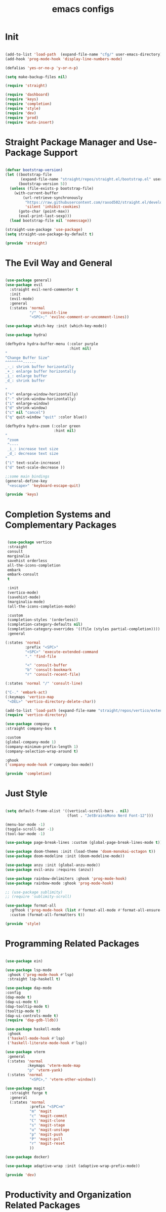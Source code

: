#+title: emacs configs

* Init
#+begin_src emacs-lisp :tangle init.el

  (add-to-list 'load-path  (expand-file-name "cfg/" user-emacs-directory))
  (add-hook 'prog-mode-hook 'display-line-numbers-mode)

  (defalias 'yes-or-no-p 'y-or-n-p)

  (setq make-backup-files nil)

  (require 'straight)

  (require 'dashboard)
  (require 'keys)
  (require 'completion)
  (require 'style)
  (require 'dev)
  (require 'prod)
  (require 'auto-insert)

#+end_src

* Straight Package Manager and Use-Package Support
#+begin_src emacs-lisp :tangle cfg/straight.el

  (defvar bootstrap-version)
  (let ((bootstrap-file
         (expand-file-name "straight/repos/straight.el/bootstrap.el" user-emacs-directory))
        (bootstrap-version 5))
    (unless (file-exists-p bootstrap-file)
      (with-current-buffer
          (url-retrieve-synchronously
           "https://raw.githubusercontent.com/raxod502/straight.el/develop/install.el"
           'silent 'inhibit-cookies)
        (goto-char (point-max))
        (eval-print-last-sexp)))
    (load bootstrap-file nil 'nomessage))

  (straight-use-package 'use-package)
  (setq straight-use-package-by-default t)

  (provide 'straight)

#+end_src

* The Evil Way and General
#+begin_src emacs-lisp :tangle cfg/keys.el

  (use-package general)
  (use-package evil
    :straight evil-nerd-commenter t
    :init
    (evil-mode)
    :general
    (:states 'normal
             "/" 'consult-line
             "<SPC>;" 'evilnc-comment-or-uncomment-lines))

  (use-package which-key :init (which-key-mode))

  (use-package hydra)

  (defhydra hydra-buffer-menu (:color purple
                               :hint nil)
  "
  ^Change Buffer Size^            
  ^^^^^^^^------
  _-_: shrink buffer horizontally
  _+_: enlarge buffer horizontally   
  _i_: enlarge buffer
  _d_: shrink buffer
  
  "
  ("+" enlarge-window-horizontally)
  ("-" shrink-window-horizontally)
  ("i" enlarge-window)
  ("d" shrink-window)
  ("c" nil "cancel")
  ("q" quit-window "quit" :color blue))

  (defhydra hydra-zoom (:color green
                        :hint nil)
  "
   ^zoom
   ^----
   _i_: increase text size
   _d_: decrease text size
  "
  ("i" text-scale-increase)
  ("d" text-scale-decrease ))

  ;;some main bindings
  (general-define-key
   "<escape>" 'keyboard-escape-quit)

  (provide 'keys)

#+end_src

* Completion Systems and Complementary Packages
#+begin_src emacs-lisp :tangle cfg/completion.el

   (use-package vertico
   :straight
   consult
   marginalia
   savehist orderless
   all-the-icons-completion
   embark
   embark-consult
   t

   :init
   (vertico-mode)
   (savehist-mode)
   (marginalia-mode)
   (all-the-icons-completion-mode)

   :custom
   (completion-styles '(orderless))
   (completion-category-defaults nil)
   (completion-category-overrides '((file (styles partial-completion))))
   :general

  (:states 'normal
           :prefix "<SPC>"
           "<SPC>" 'execute-extended-command
           "." 'find-file

           "<" 'consult-buffer
           "b" 'consult-bookmark
           "r" 'consult-recent-file)

  (:states 'normal "/" 'consult-line)

  ("C-." 'embark-act)
  (:keymaps 'vertico-map
   "<DEL>" 'vertico-directory-delete-char))
  
  (add-to-list 'load-path (expand-file-name "straight/repos/vertico/extensions" user-emacs-directory))
  (require 'vertico-directory)

  (use-package company
  :straight company-box t

  :custom
  (global-company-mode 1)
  (company-minimum-prefix-length 1)
  (company-selection-wrap-around t)

  :ghook
  ('company-mode-hook #'company-box-mode))

  (provide 'completion)

#+end_src

* Just Style
#+begin_src emacs-lisp :tangle cfg/style.el

  (setq default-frame-alist '((vertical-scroll-bars . nil)
                              (font . "JetBrainsMono Nerd Font-12")))

  (menu-bar-mode -1)
  (toggle-scroll-bar -1)
  (tool-bar-mode -1)

  (use-package page-break-lines :custom (global-page-break-lines-mode t))

  (use-package doom-themes :init (load-theme 'doom-monokai-octagon t))
  (use-package doom-modeline :init (doom-modeline-mode))

  (use-package anzu :init (global-anzu-mode))
  (use-package evil-anzu :requires (anzu))

  (use-package rainbow-delimiters :ghook 'prog-mode-hook)
  (use-package rainbow-mode :ghook 'prog-mode-hook)

  ;; (use-package sublimity)
  ;; (require 'sublimity-scroll)

  (use-package format-all
    :gfhook ('prog-mode-hook (list #'format-all-mode #'format-all-ensure-formatter))
    :custom (format-all-formatters t))

  (provide 'style)

#+end_src

* Programming Related Packages
#+begin_src emacs-lisp :tangle cfg/dev.el

  (use-package ein)

  (use-package lsp-mode
   :ghook ('prog-mode-hook #'lsp)
   :straight lsp-haskell t)

  (use-package dap-mode
  :config
  (dap-mode t)
  (dap-ui-mode t)
  (dap-tooltip-mode t)
  (tooltip-mode t)
  (dap-ui-controls-mode t)
  (require 'dap-gdb-lldb))

  (use-package haskell-mode
   :ghook
   ('haskell-mode-hook #'lsp)
   ('haskell-literate-mode-hook #'lsp))

  (use-package vterm
   :general
   (:states 'normal
            :keymaps 'vterm-mode-map
            "p" 'vterm-yank)
   (:states 'normal
             "<SPC>," 'vterm-other-window))

  (use-package magit
    :straight forge t
    :general
    (:states 'normal
             :prefix "<SPC>m"
             "m" 'magit
             "c" 'magit-commit
             "C" 'magit-clone
             "s" 'magit-stage
             "u" 'magit-unstage
             "p" 'magit-push
             "P" 'magit-pull
             "r" 'magit-reset
             ))

  (use-package docker)

  (use-package adaptive-wrap :init (adaptive-wrap-prefix-mode))

  (provide 'dev)

#+end_src

* Productivity and Organization Related Packages
#+begin_src emacs-lisp :tangle cfg/prod.el

  (use-package org-roam
    :init
    (setq org-roam-v2-ack t)
    :config
    (require 'org-protocol)
    (setq org-roam-directory (file-truename "~/org/roam")
          org-roam-protocol-store-links "~/org/roam"
          org-roam-complete-everywhere t
          org-roam-db-autosync-mode t)
    :general
    (:states 'normal
             "<SPC>ni" 'org-roam-node-insert))

  (use-package org-roam-ui
    :straight
    (:host github :repo "org-roam/org-roam-ui" :branch "main" :files ("*.el" "out"))
    :after org-roam
    :config
    (setq org-roam-ui-sync-theme t
          org-roam-ui-follow t
          org-roam-ui-update-on-save t
          org-roam-ui-open-on-start t))

  (use-package org-bullets :ghook 'org-mode-hook)

  (use-package org
    :gfhook
    ('org-mode-hook (list #'org-indent-mode #'variable-pitch-mode #'visual-line-mode))
    :custom
    (org-agenda-files '("~/org/master.org"))
    (org-hide-emphasis-markers t))

  (let* ((variable-tuple
        (cond ((x-list-fonts "SourceSansPro")         '(:font "SourceSansPro"))
              (nil (warn "Cannot find a Sans Serif Font.  Install Source Sans Pro."))))
       (base-font-color     (face-foreground 'default nil 'default))
       (headline           `(:inherit default :weight bold :foreground ,base-font-color)))

  (custom-theme-set-faces
   'user
   `(org-level-8 ((t (,@headline ,@variable-tuple))))
   `(org-level-7 ((t (,@headline ,@variable-tuple))))
   `(org-level-6 ((t (,@headline ,@variable-tuple))))
   `(org-level-5 ((t (,@headline ,@variable-tuple))))
   `(org-level-4 ((t (,@headline ,@variable-tuple :height 1.1))))
   `(org-level-3 ((t (,@headline ,@variable-tuple :height 1.25))))
   `(org-level-2 ((t (,@headline ,@variable-tuple :height 1.5))))
   `(org-level-1 ((t (,@headline ,@variable-tuple :height 1.75))))
   `(org-document-title ((t (,@headline ,@variable-tuple :height 2.0 :underline nil))))

   '(fixed-pitch ((t (:family "JetBrainsMono Nerd Font" :height 120))))
   '(variable-pitch ((t (:family "SourceSansPro" :height 130))))

   '(org-code ((t (:inherit fixed-pitch))))
   '(org-block ((t (:inherit fixed-pitch))))))

  (use-package pass
    :straight password-store t
    :general
    (:states 'normal
             :prefix "<SPC>p"
             "p" 'pass
             "i" 'password-store-insert
             "r" 'password-store-rename
             "d" 'password-store-remove
             "g" 'password-store-generate))

  (use-package perspective
    :init
    (persp-mode)
    :general
    (:states 'normal
             :prefix "<SPC>w"
             "s" 'persp-switch
             "d" 'persp-kill
             "r" 'persp-rename))

  (use-package projectile
    :straight ag rg t
    :custom
    (projectile-mode 1))

  (use-package pdf-tools
    :custom (pdf-loader-install t))

  (provide 'prod)

#+end_src

* Snippets Using Yasnippet and Auto-Insert Mode
#+begin_src emacs-lisp :tangle cfg/auto-insert.el

  (setq auto-insert-directory "~/.emacs.d/cfg/snippets")

  (use-package yasnippet
    :init
    (yas-global-mode)
    :custom
    (setq yas-snippet-dirs '("~/.emacs.d/cfg/snippets")))

  (auto-insert-mode)
  (setq auto-insert-query nil)

  (defun autoinsert-yas-expand()
    "Replace text in yasnippet template."
    (yas/expand-snippet (buffer-string) (point-min) (point-max)))

  (setq auto-insert-alist '(
                            (("\\.c\\'" . "c template") . ["c-mode/__c" autoinsert-yas-expand])
                            ))
  
  (provide 'auto-insert)

#+end_src

* Dashboard Using... Dashboard
#+begin_src emacs-lisp :tangle cfg/dashboard.el

  (use-package all-the-icons)
  (use-package dashboard
    :init
    (dashboard-setup-startup-hook)
    :custom
    (initial-buffer-choice (lambda () (get-buffer "*dashboard*")))
    (dashboard-center-content t)
    (dashboard-set-heading-icons t)
    (dashboard-set-file-icons t)
    (dashboard-set-navigator t))

  (provide 'dashboard)

#+end_src
